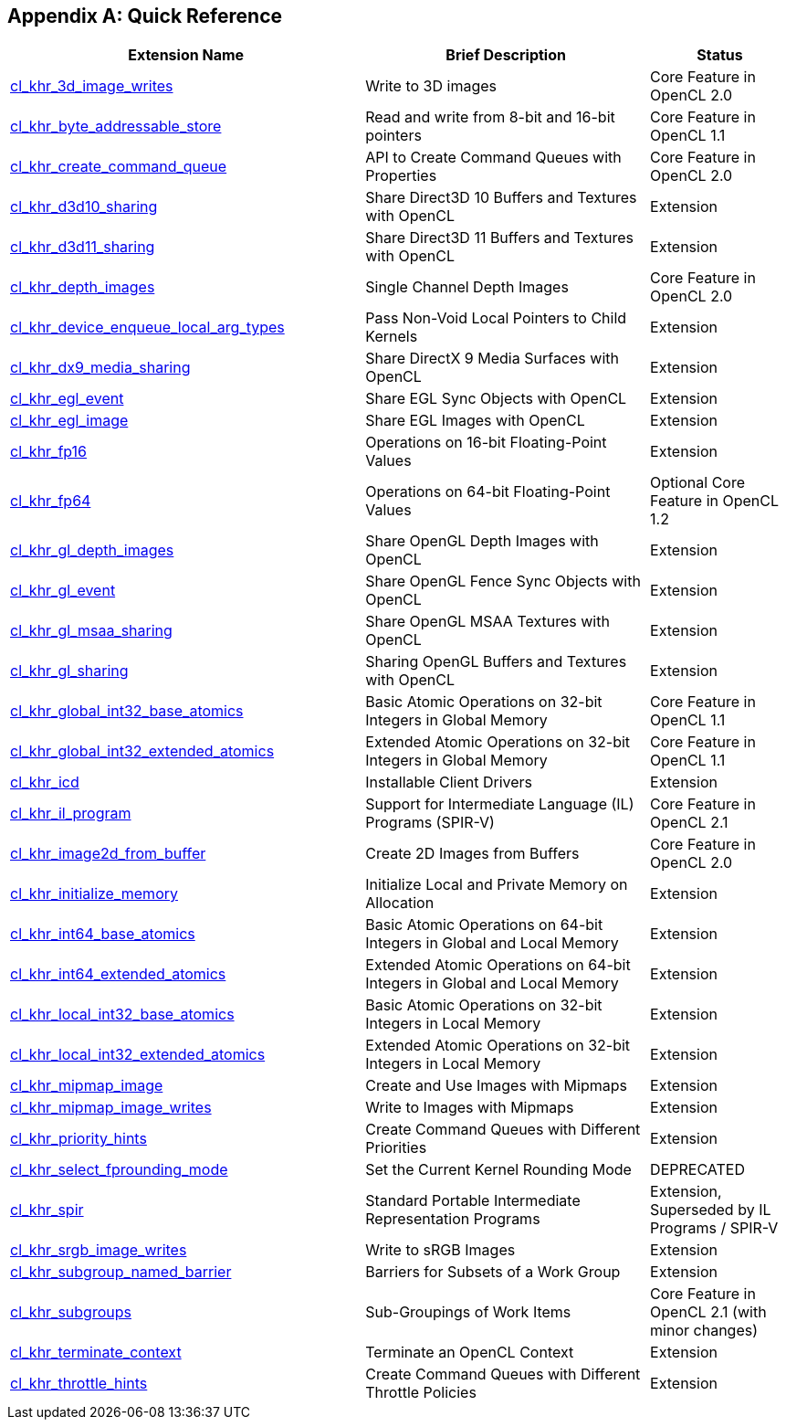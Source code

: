 // Copyright 2017-2019 The Khronos Group. This work is licensed under a
// Creative Commons Attribution 4.0 International License; see
// http://creativecommons.org/licenses/by/4.0/

[appendix]
== Quick Reference

// Editors note: Please keep this table in alphabetical order!

[cols="5,4,2",options="header",]
|====
| *Extension Name*
| *Brief Description*
| *Status*

| <<cl_khr_3d_image_writes,cl_khr_3d_image_writes>>
| Write to 3D images
| Core Feature in OpenCL 2.0

| <<cl_khr_byte_addressable_store,cl_khr_byte_addressable_store>>
| Read and write from 8-bit and 16-bit pointers
| Core Feature in OpenCL 1.1

| <<cl_khr_create_command_queue,cl_khr_create_command_queue>>
| API to Create Command Queues with Properties
| Core Feature in OpenCL 2.0

| <<cl_khr_d3d10_sharing,cl_khr_d3d10_sharing>>
| Share Direct3D 10 Buffers and Textures with OpenCL
| Extension

| <<cl_khr_d3d11_sharing,cl_khr_d3d11_sharing>>
| Share Direct3D 11 Buffers and Textures with OpenCL
| Extension

| <<cl_khr_depth_images,cl_khr_depth_images>>
| Single Channel Depth Images
| Core Feature in OpenCL 2.0

| <<cl_khr_device_enqueue_local_arg_types,cl_khr_device_enqueue_local_arg_types>>
| Pass Non-Void Local Pointers to Child Kernels
| Extension

| <<cl_khr_dx9_media_sharing,cl_khr_dx9_media_sharing>>
| Share DirectX 9 Media Surfaces with OpenCL
| Extension

| <<cl_khr_egl_event,cl_khr_egl_event>>
| Share EGL Sync Objects with OpenCL
| Extension

| <<cl_khr_egl_image,cl_khr_egl_image>>
| Share EGL Images with OpenCL
| Extension

| <<cl_khr_fp16,cl_khr_fp16>>
| Operations on 16-bit Floating-Point Values
| Extension

| <<cl_khr_fp64,cl_khr_fp64>>
| Operations on 64-bit Floating-Point Values
| Optional Core Feature in OpenCL 1.2

| <<cl_khr_gl_depth_images,cl_khr_gl_depth_images>>
| Share OpenGL Depth Images with OpenCL
| Extension

| <<cl_khr_gl_event,cl_khr_gl_event>>
| Share OpenGL Fence Sync Objects with OpenCL
| Extension

| <<cl_khr_gl_msaa_sharing,cl_khr_gl_msaa_sharing>>
| Share OpenGL MSAA Textures with OpenCL
| Extension

| <<cl_khr_gl_sharing,cl_khr_gl_sharing>>
| Sharing OpenGL Buffers and Textures with OpenCL
| Extension

| <<cl_khr_int32_atomics,cl_khr_global_int32_base_atomics>>
| Basic Atomic Operations on 32-bit Integers in Global Memory
| Core Feature in OpenCL 1.1

| <<cl_khr_int32_atomics,cl_khr_global_int32_extended_atomics>>
| Extended Atomic Operations on 32-bit Integers in Global Memory
| Core Feature in OpenCL 1.1

| <<cl_khr_icd-opencl,cl_khr_icd>>
| Installable Client Drivers
| Extension

| <<cl_khr_il_program,cl_khr_il_program>>
| Support for Intermediate Language (IL) Programs (SPIR-V)
| Core Feature in OpenCL 2.1

| <<cl_khr_image2d_from_buffer,cl_khr_image2d_from_buffer>>
| Create 2D Images from Buffers
| Core Feature in OpenCL 2.0

| <<cl_khr_initialize_memory,cl_khr_initialize_memory>>
| Initialize Local and Private Memory on Allocation
| Extension

| <<cl_khr_int64_atomics,cl_khr_int64_base_atomics>>
| Basic Atomic Operations on 64-bit Integers in Global and Local Memory
| Extension

| <<cl_khr_int64_atomics,cl_khr_int64_extended_atomics>>
| Extended Atomic Operations on 64-bit Integers in Global and Local Memory
| Extension

| <<cl_khr_int32_atomics,cl_khr_local_int32_base_atomics>>
| Basic Atomic Operations on 32-bit Integers in Local Memory
| Extension

| <<cl_khr_int32_atomics,cl_khr_local_int32_extended_atomics>>
| Extended Atomic Operations on 32-bit Integers in Local Memory
| Extension

| <<cl_khr_mipmap_image,cl_khr_mipmap_image>>
| Create and Use Images with Mipmaps
| Extension

| <<cl_khr_mipmap_image,cl_khr_mipmap_image_writes>>
| Write to Images with Mipmaps
| Extension

| <<cl_khr_priority_hints,cl_khr_priority_hints>>
| Create Command Queues with Different Priorities
| Extension

| <<cl_khr_select_fprounding_mode,cl_khr_select_fprounding_mode>>
| Set the Current Kernel Rounding Mode
| DEPRECATED

| <<cl_khr_spir,cl_khr_spir>>
| Standard Portable Intermediate Representation Programs
| Extension, Superseded by IL Programs / SPIR-V

| <<cl_khr_srgb_image_writes,cl_khr_srgb_image_writes>>
| Write to sRGB Images
| Extension

| <<cl_khr_subgroup_named_barrier,cl_khr_subgroup_named_barrier>>
| Barriers for Subsets of a Work Group
| Extension

| <<cl_khr_subgroups,cl_khr_subgroups>>
| Sub-Groupings of Work Items
| Core Feature in OpenCL 2.1 (with minor changes)

| <<cl_khr_terminate_context,cl_khr_terminate_context>>
| Terminate an OpenCL Context
| Extension

| <<cl_khr_throttle_hints,cl_khr_throttle_hints>>
| Create Command Queues with Different Throttle Policies
| Extension

|====
